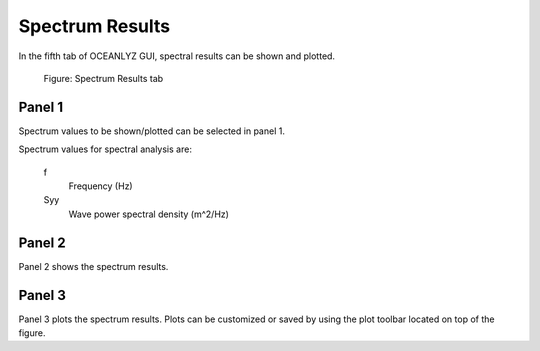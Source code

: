 Spectrum Results
================

In the fifth tab of OCEANLYZ GUI, spectral results can be shown and plotted.

.. figure:: figures/Figure_GUI_Spectrum_Results_Tab.png
    :width: 1582 px
    :height: 990 px
    :scale: 50 %

    Figure: Spectrum Results tab

Panel 1
-------

Spectrum values to be shown/plotted can be selected in panel 1.

Spectrum values for spectral analysis are:

    f
        Frequency (Hz)
    Syy
        Wave power spectral density (m^2/Hz)


Panel 2
-------

Panel 2 shows the spectrum results.

Panel 3
-------

Panel 3 plots the spectrum results.
Plots can be customized or saved by using the plot toolbar located on top of the figure.
        